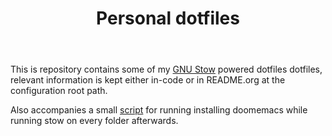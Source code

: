 #+TITLE: Personal dotfiles
This is repository contains some of my [[https://github.com/aspiers/stow][GNU Stow]]  powered dotfiles dotfiles, relevant information is kept either in-code or in README.org at the configuration root path.

Also accompanies a small [[file:./install][script]] for running installing doomemacs while running stow on every folder afterwards.
